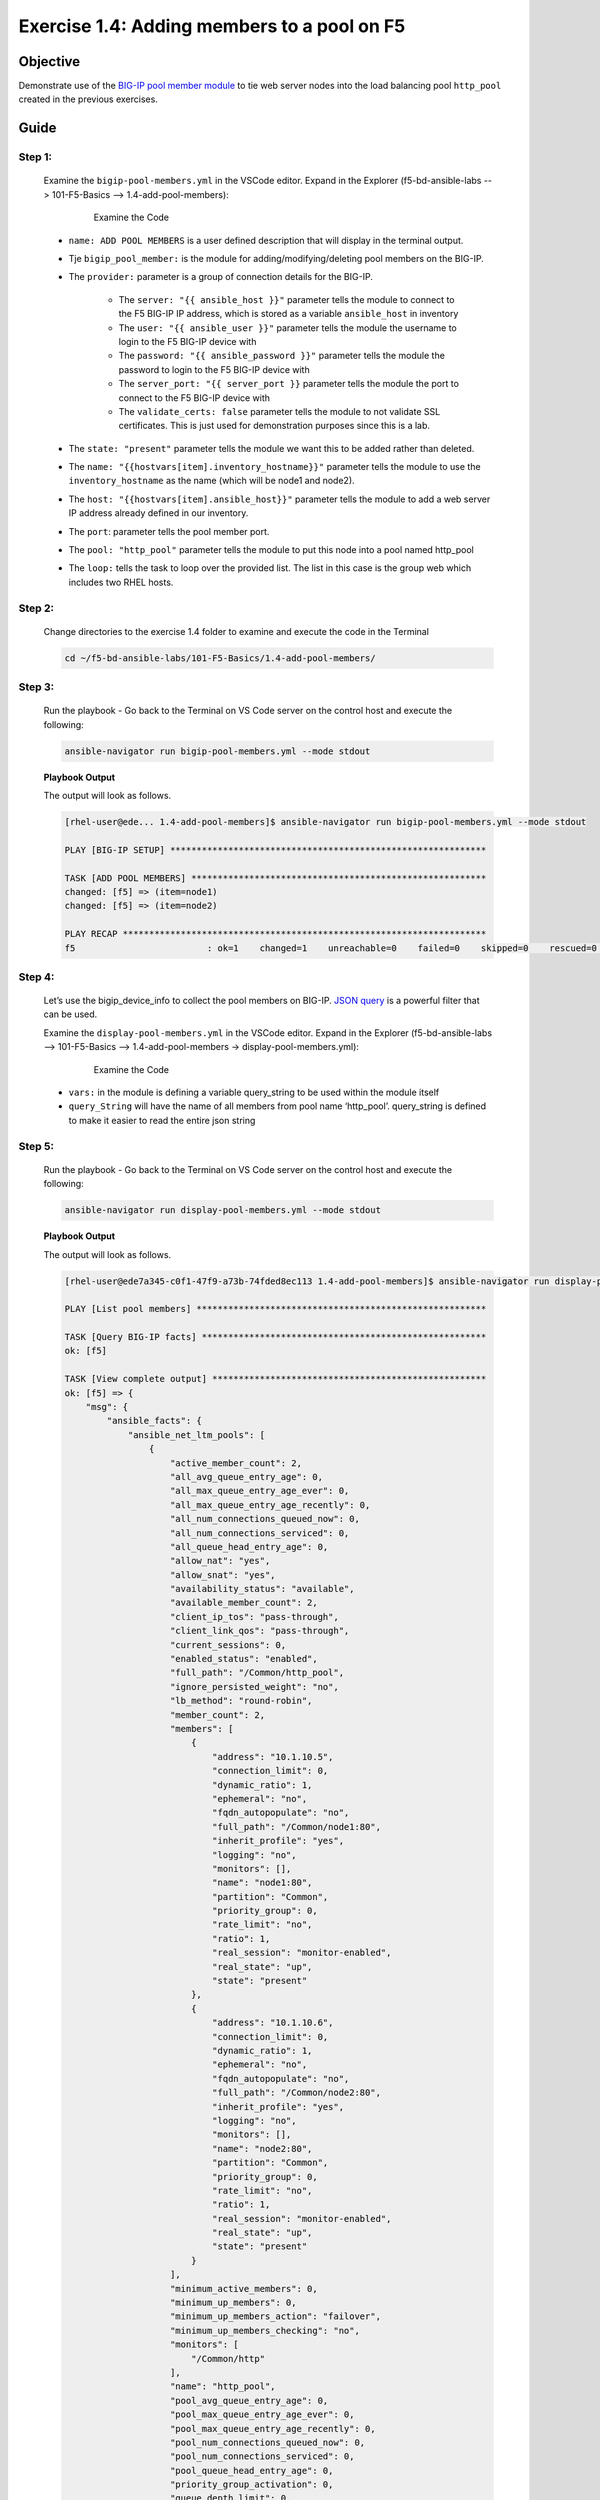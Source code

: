 Exercise 1.4: Adding members to a pool on F5
============================================



Objective
*********

Demonstrate use of the `BIG-IP pool member module <https://docs.ansible.com/ansible/latest/modules/bigip_pool_module.html>`__ to tie web server nodes into the load balancing pool ``http_pool`` created in the previous exercises.

Guide
*****

Step 1:
-------

    Examine the ``bigip-pool-members.yml`` in the VSCode editor.
    Expand in the Explorer (f5-bd-ansible-labs --> 101-F5-Basics --> 1.4-add-pool-members):

        .. figure:: ../images/bigip-pool-members-examine.png
            :alt: 

            Examine the Code

    - ``name: ADD POOL MEMBERS`` is a user defined description that will display in the terminal output. 
    -  Tje ``bigip_pool_member:`` is the module for adding/modifying/deleting pool members on the BIG-IP.
    -  The ``provider:`` parameter is a group of connection details for the BIG-IP.

        *  The ``server: "{{ ansible_host }}"`` parameter tells the module to connect to the F5 BIG-IP IP address, which is stored as a variable ``ansible_host`` in inventory
        *  The ``user: "{{ ansible_user }}"`` parameter tells the module the username to login to the F5 BIG-IP device with
        *  The ``password: "{{ ansible_password }}"`` parameter tells the module the password to login to the F5 BIG-IP device with
        *  The ``server_port: "{{ server_port }}`` parameter tells the module the port to connect to the F5 BIG-IP device with
        *  The ``validate_certs: false`` parameter tells the module to not validate SSL certificates. This is just used for demonstration purposes since this is a lab.

    - The ``state: "present"`` parameter tells the module we want this to be added rather than deleted. 
    - The ``name: "{{hostvars[item].inventory_hostname}}"`` parameter tells the module to use the ``inventory_hostname`` as the name (which will be node1 and node2). 
    - The ``host: "{{hostvars[item].ansible_host}}"`` parameter tells the module to add a web server IP address already defined in our inventory. 
    - The ``port``: parameter tells the pool member port. 
    - The ``pool: "http_pool"`` parameter tells the module to put this node into a pool named http_pool 
    - The ``loop:`` tells the task to loop over the provided list. The list in this case is the group web which includes two RHEL hosts.


Step 2:
-------

   Change directories to the exercise 1.4 folder to examine and execute the code in the Terminal

   .. code::

      cd ~/f5-bd-ansible-labs/101-F5-Basics/1.4-add-pool-members/

Step 3:
-------

    Run the playbook - Go back to the Terminal on VS Code server on the control host and execute the following:

    .. code::

        ansible-navigator run bigip-pool-members.yml --mode stdout

    **Playbook Output**
    
    The output will look as follows.

    .. code:: yaml

        [rhel-user@ede... 1.4-add-pool-members]$ ansible-navigator run bigip-pool-members.yml --mode stdout

        PLAY [BIG-IP SETUP] ************************************************************

        TASK [ADD POOL MEMBERS] ********************************************************
        changed: [f5] => (item=node1)
        changed: [f5] => (item=node2)

        PLAY RECAP *********************************************************************
        f5                         : ok=1    changed=1    unreachable=0    failed=0    skipped=0    rescued=0    ignored=0   

Step 4:
-------

    Let’s use the bigip_device_info to collect the pool members on BIG-IP. `JSON query <https://docs.ansible.com/ansible/latest/user_guide/playbooks_filters.html#json-query-filter>`__ is a powerful filter that can be used.

    Examine the ``display-pool-members.yml`` in the VSCode editor.
    Expand in the Explorer (f5-bd-ansible-labs --> 101-F5-Basics --> 1.4-add-pool-members -> display-pool-members.yml):

        .. figure:: ../images/display-pool-members-examine.png
            :alt: 

            Examine the Code

    -  ``vars:`` in the module is defining a variable query_string to be used within the module itself
    -  ``query_String`` will have the name of all members from pool name ‘http_pool’. query_string is defined to make it easier to read the entire json string

Step 5:
-------

    Run the playbook - Go back to the Terminal on VS Code server on the control host and execute the following:

    .. code::

        ansible-navigator run display-pool-members.yml --mode stdout

    **Playbook Output**

    The output will look as follows.

    .. code:: yaml
        
        [rhel-user@ede7a345-c0f1-47f9-a73b-74fded8ec113 1.4-add-pool-members]$ ansible-navigator run display-pool-members.yml --mode stdout

        PLAY [List pool members] *******************************************************

        TASK [Query BIG-IP facts] ******************************************************
        ok: [f5]

        TASK [View complete output] ****************************************************
        ok: [f5] => {
            "msg": {
                "ansible_facts": {
                    "ansible_net_ltm_pools": [
                        {
                            "active_member_count": 2,
                            "all_avg_queue_entry_age": 0,
                            "all_max_queue_entry_age_ever": 0,
                            "all_max_queue_entry_age_recently": 0,
                            "all_num_connections_queued_now": 0,
                            "all_num_connections_serviced": 0,
                            "all_queue_head_entry_age": 0,
                            "allow_nat": "yes",
                            "allow_snat": "yes",
                            "availability_status": "available",
                            "available_member_count": 2,
                            "client_ip_tos": "pass-through",
                            "client_link_qos": "pass-through",
                            "current_sessions": 0,
                            "enabled_status": "enabled",
                            "full_path": "/Common/http_pool",
                            "ignore_persisted_weight": "no",
                            "lb_method": "round-robin",
                            "member_count": 2,
                            "members": [
                                {
                                    "address": "10.1.10.5",
                                    "connection_limit": 0,
                                    "dynamic_ratio": 1,
                                    "ephemeral": "no",
                                    "fqdn_autopopulate": "no",
                                    "full_path": "/Common/node1:80",
                                    "inherit_profile": "yes",
                                    "logging": "no",
                                    "monitors": [],
                                    "name": "node1:80",
                                    "partition": "Common",
                                    "priority_group": 0,
                                    "rate_limit": "no",
                                    "ratio": 1,
                                    "real_session": "monitor-enabled",
                                    "real_state": "up",
                                    "state": "present"
                                },
                                {
                                    "address": "10.1.10.6",
                                    "connection_limit": 0,
                                    "dynamic_ratio": 1,
                                    "ephemeral": "no",
                                    "fqdn_autopopulate": "no",
                                    "full_path": "/Common/node2:80",
                                    "inherit_profile": "yes",
                                    "logging": "no",
                                    "monitors": [],
                                    "name": "node2:80",
                                    "partition": "Common",
                                    "priority_group": 0,
                                    "rate_limit": "no",
                                    "ratio": 1,
                                    "real_session": "monitor-enabled",
                                    "real_state": "up",
                                    "state": "present"
                                }
                            ],
                            "minimum_active_members": 0,
                            "minimum_up_members": 0,
                            "minimum_up_members_action": "failover",
                            "minimum_up_members_checking": "no",
                            "monitors": [
                                "/Common/http"
                            ],
                            "name": "http_pool",
                            "pool_avg_queue_entry_age": 0,
                            "pool_max_queue_entry_age_ever": 0,
                            "pool_max_queue_entry_age_recently": 0,
                            "pool_num_connections_queued_now": 0,
                            "pool_num_connections_serviced": 0,
                            "pool_queue_head_entry_age": 0,
                            "priority_group_activation": 0,
                            "queue_depth_limit": 0,
                            "queue_on_connection_limit": "no",
                            "queue_time_limit": 0,
                            "reselect_tries": 0,
                            "server_ip_tos": "pass-through",
                            "server_link_qos": "pass-through",
                            "server_side_bits_in": 0,
                            "server_side_bits_out": 0,
                            "server_side_current_connections": 0,
                            "server_side_max_connections": 0,
                            "server_side_pkts_in": 0,
                            "server_side_pkts_out": 0,
                            "server_side_total_connections": 0,
                            "service_down_action": "none",
                            "slow_ramp_time": 10,
                            "status_reason": "The pool is available",
                            "total_requests": 0
                        }
                    ],
                    "ansible_net_queried": true
                },
                "changed": false,
                "failed": false,
                "ltm_pools": [
                    {
                        "active_member_count": 2,
                        "all_avg_queue_entry_age": 0,
                        "all_max_queue_entry_age_ever": 0,
                        "all_max_queue_entry_age_recently": 0,
                        "all_num_connections_queued_now": 0,
                        "all_num_connections_serviced": 0,
                        "all_queue_head_entry_age": 0,
                        "allow_nat": "yes",
                        "allow_snat": "yes",
                        "availability_status": "available",
                        "available_member_count": 2,
                        "client_ip_tos": "pass-through",
                        "client_link_qos": "pass-through",
                        "current_sessions": 0,
                        "enabled_status": "enabled",
                        "full_path": "/Common/http_pool",
                        "ignore_persisted_weight": "no",
                        "lb_method": "round-robin",
                        "member_count": 2,
                        "members": [
                            {
                                "address": "10.1.10.5",
                                "connection_limit": 0,
                                "dynamic_ratio": 1,
                                "ephemeral": "no",
                                "fqdn_autopopulate": "no",
                                "full_path": "/Common/node1:80",
                                "inherit_profile": "yes",
                                "logging": "no",
                                "monitors": [],
                                "name": "node1:80",
                                "partition": "Common",
                                "priority_group": 0,
                                "rate_limit": "no",
                                "ratio": 1,
                                "real_session": "monitor-enabled",
                                "real_state": "up",
                                "state": "present"
                            },
                            {
                                "address": "10.1.10.6",
                                "connection_limit": 0,
                                "dynamic_ratio": 1,
                                "ephemeral": "no",
                                "fqdn_autopopulate": "no",
                                "full_path": "/Common/node2:80",
                                "inherit_profile": "yes",
                                "logging": "no",
                                "monitors": [],
                                "name": "node2:80",
                                "partition": "Common",
                                "priority_group": 0,
                                "rate_limit": "no",
                                "ratio": 1,
                                "real_session": "monitor-enabled",
                                "real_state": "up",
                                "state": "present"
                            }
                        ],
                        "minimum_active_members": 0,
                        "minimum_up_members": 0,
                        "minimum_up_members_action": "failover",
                        "minimum_up_members_checking": "no",
                        "monitors": [
                            "/Common/http"
                        ],
                        "name": "http_pool",
                        "pool_avg_queue_entry_age": 0,
                        "pool_max_queue_entry_age_ever": 0,
                        "pool_max_queue_entry_age_recently": 0,
                        "pool_num_connections_queued_now": 0,
                        "pool_num_connections_serviced": 0,
                        "pool_queue_head_entry_age": 0,
                        "priority_group_activation": 0,
                        "queue_depth_limit": 0,
                        "queue_on_connection_limit": "no",
                        "queue_time_limit": 0,
                        "reselect_tries": 0,
                        "server_ip_tos": "pass-through",
                        "server_link_qos": "pass-through",
                        "server_side_bits_in": 0,
                        "server_side_bits_out": 0,
                        "server_side_current_connections": 0,
                        "server_side_max_connections": 0,
                        "server_side_pkts_in": 0,
                        "server_side_pkts_out": 0,
                        "server_side_total_connections": 0,
                        "service_down_action": "none",
                        "slow_ramp_time": 10,
                        "status_reason": "The pool is available",
                        "total_requests": 0
                    }
                ],
                "queried": true
            }
        }

        TASK [Show members belonging to pool] ******************************************
        ok: [f5] => (item=node1:80) => {
            "msg": "node1:80"
        }
        ok: [f5] => (item=node2:80) => {
            "msg": "node2:80"
        }

        PLAY RECAP *********************************************************************
        f5                         : ok=3    changed=0    unreachable=0    failed=0    skipped=0    rescued=0    ignored=0   

Solution
********

The finished Ansible Playbook is provided here. Click here `bigip-pool-members.yml <https://github.com/network-automation/linklight/blob/master/exercises/ansible_f5/1.4-add-pool-members/bigip-pool-members.yml>`__.

Verifying the Solution
----------------------

    - Login to the F5 with your web browser to see what was configured. Grab the IP information for the F5 load balancer from the lab_inventory/hosts file, and type it in like so: 

        *  https://X.X.X.X:443/

    - Login information for the BIG-IP:

        * username: admin 
        * password: **found in the inventory hosts file**

    - The pool will now show two members (node1 and node2). Click on Local Traffic-> then click on Pools. Click on http_pool to get more granular information. Click on the Members tab in the middle to list all the Members. |f5members|

You have finished this exercise. 

.. |f5members| image:: ../images/poolmembers.png
  